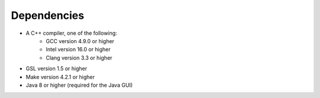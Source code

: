 Dependencies
------------

- A C++ compiler, one of the following:
    - GCC version 4.9.0 or higher
    - Intel version 16.0 or higher
    - Clang version 3.3 or higher
- GSL version 1.5 or higher
- Make version 4.2.1 or higher
- Java 8 or higher (required for the Java GUI)